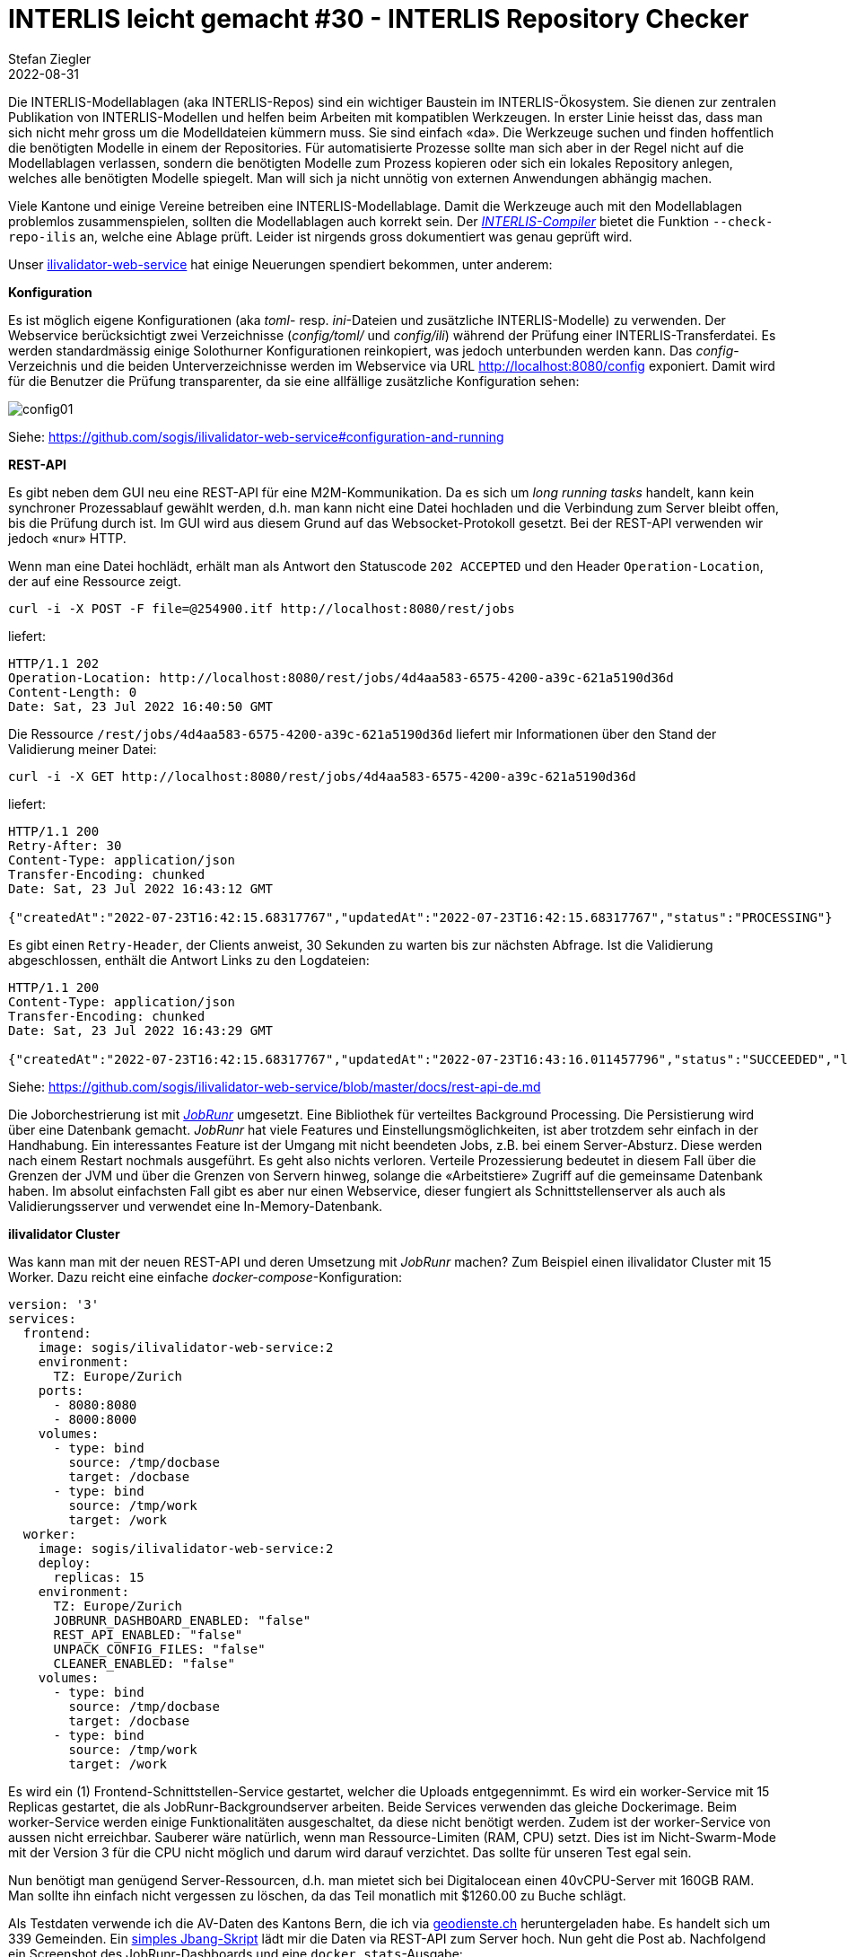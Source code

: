 = INTERLIS leicht gemacht #30 - INTERLIS Repository Checker
Stefan Ziegler
2022-08-31
:jbake-type: post
:jbake-status: published
:jbake-tags: INTERLIS,ilivalidator,Java,Repository,ili2c
:idprefix:

Die INTERLIS-Modellablagen (aka INTERLIS-Repos) sind ein wichtiger Baustein im INTERLIS-Ökosystem. Sie dienen zur zentralen Publikation von INTERLIS-Modellen und helfen beim Arbeiten mit kompatiblen Werkzeugen. In erster Linie heisst das, dass man sich nicht mehr gross um die Modelldateien kümmern muss. Sie sind einfach &laquo;da&raquo;. Die Werkzeuge suchen und finden hoffentlich die benötigten Modelle in einem der Repositories. Für automatisierte Prozesse sollte man sich aber in der Regel nicht auf die Modellablagen verlassen, sondern die benötigten Modelle zum Prozess kopieren oder sich ein lokales Repository anlegen, welches alle benötigten Modelle spiegelt. Man will sich ja nicht unnötig von externen Anwendungen abhängig machen.

Viele Kantone und einige Vereine betreiben eine INTERLIS-Modellablage. Damit die Werkzeuge auch mit den Modellablagen problemlos zusammenspielen, sollten die Modellablagen auch korrekt sein. Der https://github.com/claeis/ili2c[_INTERLIS-Compiler_] bietet die Funktion `--check-repo-ilis` an, welche eine Ablage prüft. Leider ist nirgends gross dokumentiert was genau geprüft wird.



Unser https://github.com/sogis/ilivalidator-web-service[ilivalidator-web-service] hat einige Neuerungen spendiert bekommen, unter anderem:

**Konfiguration**

Es ist möglich eigene Konfigurationen (aka _toml_- resp. _ini_-Dateien und zusätzliche INTERLIS-Modelle) zu verwenden. Der Webservice berücksichtigt zwei Verzeichnisse (_config/toml/_ und _config/ili_) während der Prüfung einer INTERLIS-Transferdatei. Es werden standardmässig einige Solothurner Konfigurationen reinkopiert, was jedoch unterbunden werden kann. Das _config_-Verzeichnis und die beiden Unterverzeichnisse werden im Webservice via URL http://localhost:8080/config exponiert. Damit wird für die Benutzer die Prüfung transparenter, da sie eine allfällige zusätzliche Konfiguration sehen:

image::../../../../../images/interlis_leicht_gemacht_p29/config01.png[alt="config01", align="center"]

Siehe: https://github.com/sogis/ilivalidator-web-service#configuration-and-running


**REST-API**

Es gibt neben dem GUI neu eine REST-API für eine M2M-Kommunikation. Da es sich um _long running tasks_ handelt, kann kein synchroner Prozessablauf gewählt werden, d.h. man kann nicht eine Datei hochladen und die Verbindung zum Server bleibt offen, bis die Prüfung durch ist. Im GUI wird aus diesem Grund auf das Websocket-Protokoll gesetzt. Bei der REST-API verwenden wir jedoch &laquo;nur&raquo; HTTP. 

Wenn man eine Datei hochlädt, erhält man als Antwort den Statuscode `202 ACCEPTED` und den Header `Operation-Location`, der auf eine Ressource zeigt.

[source,bash,linenums]
----
curl -i -X POST -F file=@254900.itf http://localhost:8080/rest/jobs
----

liefert:

[source,bash,linenums]
----
HTTP/1.1 202
Operation-Location: http://localhost:8080/rest/jobs/4d4aa583-6575-4200-a39c-621a5190d36d
Content-Length: 0
Date: Sat, 23 Jul 2022 16:40:50 GMT
----

Die Ressource `/rest/jobs/4d4aa583-6575-4200-a39c-621a5190d36d` liefert mir Informationen über den Stand der Validierung meiner Datei:

[source,bash,linenums]
----
curl -i -X GET http://localhost:8080/rest/jobs/4d4aa583-6575-4200-a39c-621a5190d36d
----

liefert:

[source,bash,linenums]
----
HTTP/1.1 200
Retry-After: 30
Content-Type: application/json
Transfer-Encoding: chunked
Date: Sat, 23 Jul 2022 16:43:12 GMT

{"createdAt":"2022-07-23T16:42:15.68317767","updatedAt":"2022-07-23T16:42:15.68317767","status":"PROCESSING"}
----

Es gibt einen `Retry-Header`, der Clients anweist, 30 Sekunden zu warten bis zur nächsten Abfrage. Ist die Validierung abgeschlossen, enthält die Antwort Links zu den Logdateien:

[source,bash,linenums]
----
HTTP/1.1 200
Content-Type: application/json
Transfer-Encoding: chunked
Date: Sat, 23 Jul 2022 16:43:29 GMT

{"createdAt":"2022-07-23T16:42:15.68317767","updatedAt":"2022-07-23T16:43:16.011457796","status":"SUCCEEDED","logFileLocation":"http://localhost:8080/logs/ilivalidator_8148789347157812698/254900.itf.log","xtfLogFileLocation":"http://localhost:8080/logs/ilivalidator_8148789347157812698/254900.itf.log.xtf"}
----

Siehe: https://github.com/sogis/ilivalidator-web-service/blob/master/docs/rest-api-de.md

Die Joborchestrierung ist mit https://jobrunr.io[_JobRunr_] umgesetzt. Eine Bibliothek für verteiltes Background Processing. Die Persistierung wird über eine Datenbank gemacht. _JobRunr_ hat viele Features und Einstellungsmöglichkeiten, ist aber trotzdem sehr einfach in der Handhabung. Ein interessantes Feature ist der Umgang mit nicht beendeten Jobs, z.B. bei einem Server-Absturz. Diese werden nach einem Restart nochmals ausgeführt. Es geht also nichts verloren. Verteile Prozessierung bedeutet in diesem Fall über die Grenzen der JVM und über die Grenzen von Servern hinweg, solange die &laquo;Arbeitstiere&raquo; Zugriff auf die gemeinsame Datenbank haben. Im absolut einfachsten Fall gibt es aber nur einen Webservice, dieser fungiert als Schnittstellenserver als auch als Validierungsserver und verwendet eine In-Memory-Datenbank.

**ilivalidator Cluster**

Was kann man mit der neuen REST-API und deren Umsetzung mit _JobRunr_ machen? Zum Beispiel einen ilivalidator Cluster mit 15 Worker. Dazu reicht eine einfache _docker-compose_-Konfiguration:

[source,yaml,linenums]
----
version: '3'
services:
  frontend:
    image: sogis/ilivalidator-web-service:2
    environment:
      TZ: Europe/Zurich
    ports:
      - 8080:8080
      - 8000:8000
    volumes:
      - type: bind
        source: /tmp/docbase
        target: /docbase
      - type: bind
        source: /tmp/work
        target: /work
  worker:
    image: sogis/ilivalidator-web-service:2
    deploy:
      replicas: 15
    environment:
      TZ: Europe/Zurich
      JOBRUNR_DASHBOARD_ENABLED: "false"
      REST_API_ENABLED: "false"
      UNPACK_CONFIG_FILES: "false"
      CLEANER_ENABLED: "false"
    volumes:
      - type: bind
        source: /tmp/docbase
        target: /docbase
      - type: bind
        source: /tmp/work
        target: /work
----

Es wird ein (1) Frontend-Schnittstellen-Service gestartet, welcher die Uploads entgegennimmt. Es wird ein worker-Service mit 15 Replicas gestartet, die als JobRunr-Backgroundserver arbeiten. Beide Services verwenden das gleiche Dockerimage. Beim worker-Service werden einige Funktionalitäten ausgeschaltet, da diese nicht benötigt werden. Zudem ist der worker-Service von aussen nicht erreichbar. Sauberer wäre natürlich, wenn man Ressource-Limiten (RAM, CPU) setzt. Dies ist im Nicht-Swarm-Mode mit der Version 3 für die CPU nicht möglich und darum wird darauf verzichtet. Das sollte für unseren Test egal sein. 

Nun benötigt man genügend Server-Ressourcen, d.h. man mietet sich bei Digitalocean einen 40vCPU-Server mit 160GB RAM. Man sollte ihn einfach nicht vergessen zu löschen, da das Teil monatlich mit $1260.00 zu Buche schlägt.

Als Testdaten verwende ich die AV-Daten des Kantons Bern, die ich via https://geodienste.ch/services/av[geodienste.ch] heruntergeladen habe. Es handelt sich um 339 Gemeinden. Ein https://github.com/edigonzales/ilivalidator-cluster-test/blob/main/sendFiles.java[simples Jbang-Skript] lädt mir die Daten via REST-API zum Server hoch. Nun geht die Post ab. Nachfolgend ein Screenshot des JobRunr-Dashboards und eine `docker stats`-Ausgabe:

image::../../../../../images/interlis_leicht_gemacht_p29/jobrunr01.png[alt="jobrunr01", align="center"]

image::../../../../../images/interlis_leicht_gemacht_p29/dockerstats01.png[alt="dockerstats01", align="center"]

Sämtliche 339 Gemeinden konnten innerhalb von circa 17 Minuten geprüft werden. Limitierender Faktor war zu guter Letzt die Gemeinde Bern, welche 8 Minuten benötigt, wobei 2 davon als einzige Gemeinde. Diese sollte also möglichst zu Beginn hochgeladen werden.

Anschliessend versuchte ich 29 Worker zu verwenden, was aber nicht erfolgreich funktionierte. Ein Drittel der Dockercontainer wurden wieder runtergefahren. Der Grund war mir auf die Schnelle nicht klar (Hinweis: Ressourcen setzen!). Eventuell wird unter gewissen Umständen der I/O zum Problem, wenn 30+ Replicas grossen Traffic verursachen. 

Im Grunde genommen kann man den ilivalidator-web-service so einfachst beliebig horizontal skalieren. Aus Gründen sollten die Worker nicht auf dem gleichen Server laufen und Ressourcen (`limits` und `reservations` oder äquivalente Einstellungen) gesetzt werden.
